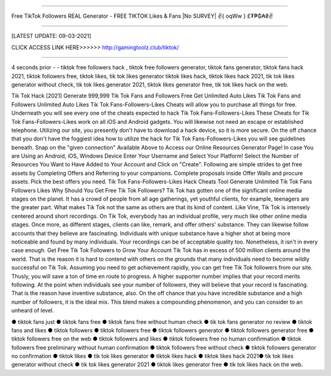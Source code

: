 ==============

Free TikTok Followers REAL Generator - FREE TIKTOK Likes & Fans |No SURVEY| ✌️{ oqWw } £₮₱₲₳₴✌️

==============



[LATEST UPDATE: 09-03-2021]






CLICK ACCESS LINK HERE>>>>>> http://gamingtoolz.club/tiktok/

==============


4 seconds prior - - tiktok free followers hack , tiktok free followers generator, tiktok fans generator, tiktok fans hack 2021, tiktok followers free, tiktok likes, tik tok likes generator tiktok likes hack, tiktok likes hack 2021, tik tok likes generator without check, tik tok likes generator 2021, tiktok likes generator free, tik tok likes hack on the web. 

Tik Tok Hack [2021] Generate 999,999 Tik Tok Fans and Followers Free Get Unlimited Auto Likes Tik Tok Fans and Followers Unlimited Auto Likes Tik Tok Fans-Followers-Likes Cheats will allow you to purchase all things for free. Underneath you will see every one of the cheats expected to hack Tik Tok Fans-Followers-Likes These Cheats for Tik Tok Fans-Followers-Likes work on all iOS and Android gadgets. You will likewise not need an escape or established telephone. Utilizing our site, you presently don't have to download a hack device, so it is more secure. On the off chance that you don't have the foggiest idea how to utilize the hack for Tik Tok Fans-Followers-Likes you will see guidelines beneath. Snap on the "given connection" Available Above to Access our Online Resources Generator Page! In case You are Using an Android, iOS, Windows Device Enter Your Username and Select Your Platform! Select the Number of Resources You Want to Have Added to Your Account and Click on "Create". Following are simple strides to get free assets by Completing Offers and Referring to your companions. Complete proposals inside Offer Walls and procure assets. Pick the best offers you need. Tik Tok Fans-Followers-Likes Hack Cheats Tool Generate Unlimited Tik Tok Fans Followers Likes Why Should You Get Free Tik Tok Followers? Tik Tok has gotten one of the significant online media stages on the planet. It has a crowd of people from all age gatherings, yet youthful clients, for example, teenagers are the greater part. What makes Tik Tok not the same as others are that its kind of content. Like Vine, Tik Tok is intensely centered around short recordings. On Tik Tok, everybody has an individual profile, very much like other online media stages. Once more, as different stages, clients can like, remark, and offer others' substance. They can likewise follow accounts that they believe are fascinating. Individuals with unique substance have a higher shot at being more noticeable and found by many individuals. Your recordings can be of acceptable quality too. Nonetheless, it isn't in every case enough. Get Free Tik Tok Followers to Grow Your Account Tik Tok has in excess of 500 million clients around the world. That is the reason it is hard to contend with others on the grounds that many individuals need to become wildly successful on Tik Tok. Assuming you need to get achievement rapidly, you can get free Tik Tok followers from our site. Thusly, you will save a ton of time en route to progress. A higher supporter number implies that your record merits following. At the point when individuals see your number of followers, they will believe that your record is fascinating. That is the reason have inventive substance, also. On the off chance that you have incredible substance and a high number of followers, it is the ideal mix. This blend makes a compounding phenomenon, and you can consider to an unheard of level. 

● tiktok fans just ● tiktok fans free ● tiktok fans free without human check ● tik tok fans generator no review ● tiktok fans and likes ● tiktok followers ● tiktok followers free ● tiktok followers generator ● tiktok followers generator free ● tiktok followers free on the web ● tiktok followers and likes ● tiktok followers free no human confirmation ● tiktok followers free preliminary without human confirmation ● tiktok followers free without check ● tiktok followers generator no confirmation ● tiktok likes ● tik tok likes generator ● tiktok likes hack ● tiktok likes hack 2021● tik tok likes generator without check ● tik tok likes generator 2021 ● tiktok likes generator free ● tik tok likes hack on the web.

